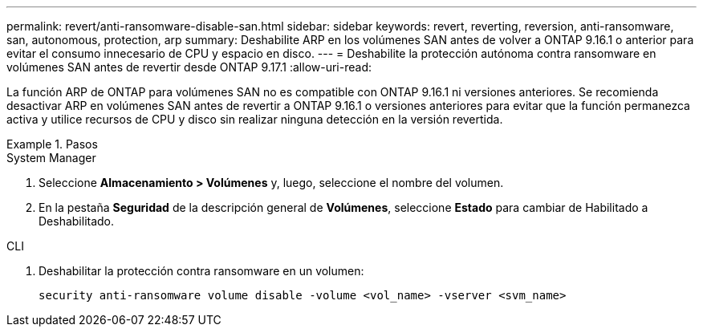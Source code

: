 ---
permalink: revert/anti-ransomware-disable-san.html 
sidebar: sidebar 
keywords: revert, reverting, reversion, anti-ransomware, san, autonomous, protection, arp 
summary: Deshabilite ARP en los volúmenes SAN antes de volver a ONTAP 9.16.1 o anterior para evitar el consumo innecesario de CPU y espacio en disco. 
---
= Deshabilite la protección autónoma contra ransomware en volúmenes SAN antes de revertir desde ONTAP 9.17.1
:allow-uri-read: 


[role="lead"]
La función ARP de ONTAP para volúmenes SAN no es compatible con ONTAP 9.16.1 ni versiones anteriores. Se recomienda desactivar ARP en volúmenes SAN antes de revertir a ONTAP 9.16.1 o versiones anteriores para evitar que la función permanezca activa y utilice recursos de CPU y disco sin realizar ninguna detección en la versión revertida.

.Pasos
[role="tabbed-block"]
====
.System Manager
--
. Seleccione *Almacenamiento > Volúmenes* y, luego, seleccione el nombre del volumen.
. En la pestaña *Seguridad* de la descripción general de *Volúmenes*, seleccione *Estado* para cambiar de Habilitado a Deshabilitado.


--
.CLI
--
. Deshabilitar la protección contra ransomware en un volumen:
+
[source, cli]
----
security anti-ransomware volume disable -volume <vol_name> -vserver <svm_name>
----


--
====
